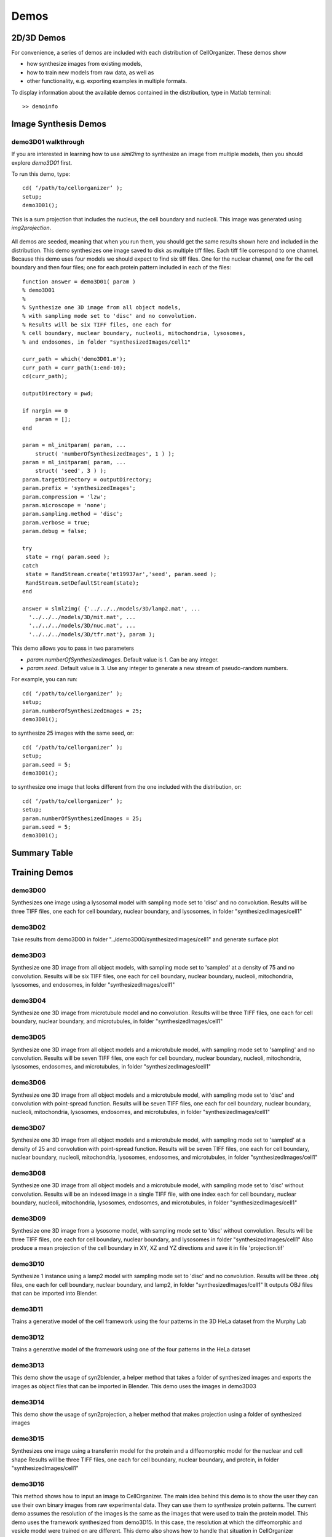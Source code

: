 .. demos_information:

Demos
=====

2D/3D Demos
***********
For convenience, a series of demos are included with each distribution of CellOrganizer. These demos show

* how synthesize images from existing models,
* how to train new models from raw data, as well as
* other functionality, e.g. exporting examples in multiple formats.

To display information about the available demos contained in the distribution, type in Matlab terminal::

	>> demoinfo

Image Synthesis Demos
*********************

demo3D01 walkthrough
--------------------

If you are interested in learning how to use `slml2img` to synthesize an image from
multiple models, then you should explore `demo3D01` first.

To run this demo, type::

	cd( ‘/path/to/cellorganizer’ );
	setup;
	demo3D01();

.. figure:: ../images/demo3D01/cell1_ch5.jpg
   :align: center

   This is a sum projection that includes the nucleus, the cell boundary and nucleoli. This image was generated using
   `img2projection`.


All demos are seeded, meaning that when you run them, you should get the same results shown here and
included in the distribution. This demo synthesizes one image saved to disk as multiple tiff files. Each
tiff file correspond to one channel. Because this demo uses four models we should expect to find six tiff
files. One for the nuclear channel, one for the cell boundary and then four files; one for each protein pattern
included in each of the files::

	function answer = demo3D01( param )
	% demo3D01
	%
	% Synthesize one 3D image from all object models,
	% with sampling mode set to 'disc' and no convolution.
	% Results will be six TIFF files, one each for
	% cell boundary, nuclear boundary, nucleoli, mitochondria, lysosomes,
	% and endosomes, in folder "synthesizedImages/cell1"

	curr_path = which('demo3D01.m');
	curr_path = curr_path(1:end-10);
	cd(curr_path);

	outputDirectory = pwd;

	if nargin == 0
	    param = [];
	end

	param = ml_initparam( param, ...
	    struct( 'numberOfSynthesizedImages', 1 ) );
	param = ml_initparam( param, ...
	    struct( 'seed', 3 ) );
	param.targetDirectory = outputDirectory;
	param.prefix = 'synthesizedImages';
	param.compression = 'lzw';
	param.microscope = 'none';
	param.sampling.method = 'disc';
	param.verbose = true;
	param.debug = false;

	try
	 state = rng( param.seed );
	catch
	 state = RandStream.create('mt19937ar','seed', param.seed );
	 RandStream.setDefaultStream(state);
	end

	answer = slml2img( {'../../../models/3D/lamp2.mat', ...
	  '../../../models/3D/mit.mat', ...
	  '../../../models/3D/nuc.mat', ...
	  '../../../models/3D/tfr.mat'}, param );


This demo allows you to pass in two parameters

* `param.numberOfSynthesizedImages`. Default value is 1. Can be any integer.
* `param.seed`. Default value is 3. Use any integer to generate a new stream of pseudo-random numbers.

For example, you can run::

	cd( ‘/path/to/cellorganizer’ );
	setup;
	param.numberOfSynthesizedImages = 25;
	demo3D01();

to synthesize 25 images with the same seed, or::

	cd( ‘/path/to/cellorganizer’ );
	setup;
	param.seed = 5;
	demo3D01();

to synthesize one image that looks different from the one included with the distribution, or::

	cd( ‘/path/to/cellorganizer’ );
	setup;
	param.numberOfSynthesizedImages = 25;
	param.seed = 5;
	demo3D01();

Summary Table
***************
.. exec::
	print commands.getoutput('python make_tabulate_from_excel.py ./source/chapters/demo_lists.xlsx')


Training Demos
***************

demo3D00
----------
Synthesizes one image using a lysosomal model with sampling mode
set to 'disc' and no convolution.
Results will be three TIFF files, one each for cell boundary,
nuclear boundary, and lysosomes, in folder "synthesizedImages/cell1"

.. figure:: ../images/demo3D00/cell1_ch2.jpg
   :align: center

demo3D02
-------------------- 
Take results from demo3D00 in
folder "../demo3D00/synthesizedImages/cell1"
and generate surface plot

.. figure:: ../images/demo3D02/output.png
   :align: center

demo3D03
-------------------- 
Synthesize one 3D image from all object models,
with sampling mode set to 'sampled' at a density of 75 and no convolution.
Results will be six TIFF files, one each for
cell boundary, nuclear boundary, nucleoli, mitochondria, lysosomes,
and endosomes, in folder "synthesizedImages/cell1"

.. figure:: ../images/demo3D03/cell1_ch3.jpg
   :align: center

demo3D04
--------------------
Synthesize one 3D image from microtubule model and no convolution.
Results will be three TIFF files, one each for
cell boundary, nuclear boundary, and microtubules,
in folder "synthesizedImages/cell1"

.. figure:: ../images/demo3D04/cell1_ch2.jpg
   :align: center

demo3D05
--------------------
Synthesize one 3D image from all object models and a microtubule model,
with sampling mode set to 'sampling' and no convolution.
Results will be seven TIFF files, one each for
cell boundary, nuclear boundary, nucleoli, mitochondria, lysosomes,
endosomes, and microtubules, in folder "synthesizedImages/cell1"

.. figure:: ../images/demo3D05/cell1_ch3.jpg
   :align: center

demo3D06
--------------------
Synthesize one 3D image from all object models and a microtubule model,
with sampling mode set to 'disc' and convolution with point-spread function.
Results will be seven TIFF files, one each for
cell boundary, nuclear boundary, nucleoli, mitochondria, lysosomes,
endosomes, and microtubules, in folder "synthesizedImages/cell1"

.. figure:: ../images/demo3D06/cell1_ch3.jpg
   :align: center

demo3D07
--------------------
Synthesize one 3D image from all object models and a microtubule model,
with sampling mode set to 'sampled' at a density of 25 and
convolution with point-spread function.
Results will be seven TIFF files, one each for
cell boundary, nuclear boundary, nucleoli, mitochondria, lysosomes,
endosomes, and microtubules, in folder "synthesizedImages/cell1"

.. figure:: ../images/demo3D07/cell1_ch3.jpg
   :align: center

demo3D08
--------------------
Synthesize one 3D image from all object models and a microtubule model,
with sampling mode set to 'disc' without convolution.
Results will be an indexed image in a single TIFF file, with one index
each for cell boundary, nuclear boundary, nucleoli, mitochondria, lysosomes,
endosomes, and microtubules, in folder "synthesizedImages/cell1"

demo3D09
--------------------
Synthesize one 3D image from a lysosome model,
with sampling mode set to 'disc' without convolution.
Results will be three TIFF files, one each for
cell boundary, nuclear boundary, and lysosomes
in folder "synthesizedImages/cell1"
Also produce a mean projection of the cell boundary in
XY, XZ and YZ directions and save it in file 'projection.tif'

.. figure:: ../images/demo3D09/cell1_ch2.jpg
   :align: center

demo3D10
--------------------
Synthesize 1 instance using a lamp2 model with sampling mode
set to 'disc' and no convolution.
Results will be three .obj files, one each for
cell boundary, nuclear boundary, and lamp2,
in folder "synthesizedImages/cell1"
It outputs OBJ files that can be imported into Blender.

.. figure:: ../images/demo3D10/blender.png
   :align: center

demo3D11
--------------------
Trains a generative model of the cell framework using the four patterns in the 3D HeLa dataset from the Murphy Lab

demo3D12
--------------------
Trains a generative model of the framework using one of the four patterns in the HeLa dataset

demo3D13
--------------------
This demo show the usage of syn2blender, a helper method that takes a
folder of synthesized images and exports the images as object files
that can be imported in Blender. This demo uses the images in demo3D03

demo3D14
--------------------
This demo show the usage of syn2projection, a helper method that makes
projection using a folder of synthesized images

.. figure:: ../images/demo3D14/lysosome1.jpg
   :align: center

demo3D15
--------------------
Synthesizes one image using a transferrin model for the protein and a diffeomorphic model for the nuclear and cell shape
Results will be three TIFF files, one each for cell boundary,
nuclear boundary, and protein, in folder "synthesizedImages/cell1"

.. figure:: ../images/demo3D15/cell1_ch2.jpg
   :align: center

demo3D16
--------------------
This method shows how to input an image to CellOrganizer.
The main idea behind this demo is to show the user they
can use their own binary images from raw experimental data. They can use
them to synthesize protein patterns. The current demo assumes the resolution
of the images is the same as the images that were used to train the
protein model. This demo uses the framework synthesized from demo3D15. In
this case, the resolution at which the diffeomorphic and vesicle model were
trained on are different. This demo also shows how to handle that situation
in CellOrganizer

.. figure:: ../images/demo3D16/cell1_ch2.jpg
   :align: center

demo3D18
--------------------
Trains a generative model of the framework using the holefinding
functionality

demo3D19
--------------------
This method shows the use of slml2report for creating comparisons between
parameters of CellOrganzier models.

demo3D20
--------------------
Trains a generative model of the framework using one diffeomorphic model

demo3D21
--------------------
Trains a generative model of the framework using the holefinding
functionality. The same demo as demo3D18 but with no scaling of the
images.

demo3D22
--------------------
Synthesizes a protein pattern instance for each of the synthetic images
from demo3DDiffeoSynth

demo3DMultiresSynth
--------------------
Synthesize multiple 3D images from a lysosome model, at different resolutions

.. figure:: ../images/demo3DMultiresSynth/cell1_ch2.jpg
   :align: center

demo3DObjectAvoidance
--------------------
Synthesizes one image using a lysosomal model with sampling mode
set to 'disc', no convolution using the object avoidance methods
Results will be three TIFF files, one each for cell boundary,
nuclear boundary, and lysosomes, in folder "synthesizedImages/cell1"
It generates OBJ files that can be imported into Blender.

.. figure:: ../images/demo3DObjectAvoidance/blender.png
   :align: center

demo3DPrimitives
--------------------
Synthesizes 1 image using a lysosomal model with sampling mode
set to 'disc', no convolution and output.SBML set to true
Results will be three TIFF files, one each for cell boundary,
nuclear boundary, and lysosomes, in folder "synthesizedImages/cell1"
Additionally, in the folder "synthesizedImages/" will be a
SBML-Spatial(v0.82a) formatted .xml file containing constructed solid
geometry(CSG) primitives for lysosomes and parametric objects for the
cell and nuclear shapes.
These files can then be read into VCell using the built in importer or
CellBlender using the helper function provided in this distribution.
